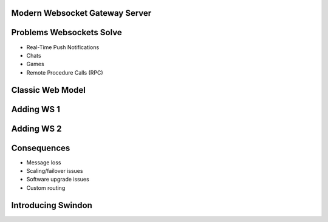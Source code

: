 .. title:: Swindon The Web Server
.. meta::
   :author: Paul Colomiets <paul@colomiets.name>

.. role:: fragment
   :class: fragment

Modern Websocket Gateway Server
===============================


Problems Websockets Solve
=========================

* :fragment:`Real-Time Push Notifications`
* :fragment:`Chats`
* :fragment:`Games`
* :fragment:`Remote Procedure Calls (RPC)`


Classic Web Model
=================

.. image:: classic-web.svg


Adding WS 1
===================

.. image:: websockets-pubsub.svg


Adding WS 2
===================

.. image:: websockets-single.svg


Consequences
============

* :fragment:`Message loss`
* :fragment:`Scaling/failover issues`
* :fragment:`Software upgrade issues`
* :fragment:`Custom routing`


Introducing Swindon
===================


